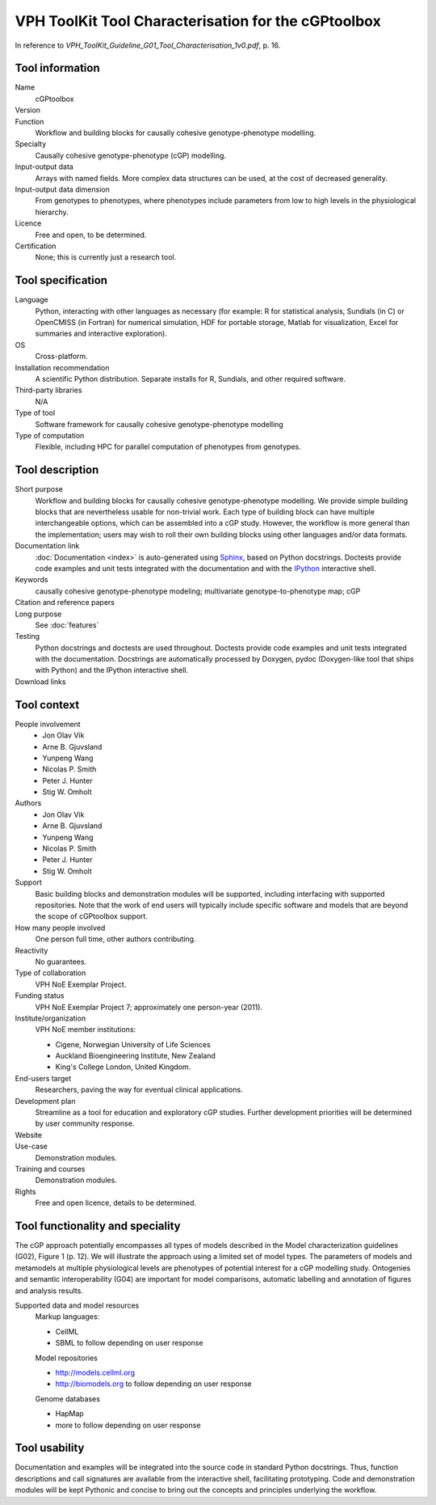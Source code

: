 .. _tool-characterization:

VPH ToolKit Tool Characterisation for the cGPtoolbox
====================================================

In reference to 
`VPH_ToolKit_Guideline_G01_Tool_Characterisation_1v0.pdf`, p. 16.

Tool information
----------------

Name
  cGPtoolbox
Version
  .. todo:: Insert version number here.
Function
  Workflow and building blocks for causally cohesive genotype-phenotype modelling.
Specialty
  Causally cohesive genotype-phenotype (cGP) modelling.
Input-output data
  Arrays with named fields. More complex data structures can be used, at the 
  cost of decreased generality.
Input-output data dimension
  From genotypes to phenotypes, where phenotypes include parameters from low to 
  high levels in the physiological hierarchy.
Licence
  Free and open, to be determined.
  
  .. todo:: Determine licence.

Certification
  None; this is currently just a research tool.

Tool specification
------------------

Language
  Python, interacting with other languages as necessary (for example: R for 
  statistical analysis, Sundials (in C) or OpenCMISS (in Fortran) for numerical 
  simulation, HDF for portable storage, Matlab for visualization, Excel for 
  summaries and interactive exploration).

  .. todo:: Add links.

OS
  Cross-platform.
Installation recommendation
  A scientific Python distribution. Separate installs for R, Sundials, and 
  other required software.
Third-party libraries
  N/A
Type of tool
  Software framework for causally cohesive genotype-phenotype modelling
Type of computation
  Flexible, including HPC for parallel computation of phenotypes from genotypes.

Tool description
----------------

Short purpose
  Workflow and building blocks for causally cohesive genotype-phenotype 
  modelling. We provide simple building blocks that are nevertheless usable for 
  non-trivial work. Each type of building block can have multiple 
  interchangeable options, which can be assembled into a cGP study. However, the 
  workflow is more general than the implementation; users may wish to roll their 
  own building blocks using other languages and/or data formats.
Documentation link
  :doc:`Documentation <index>` is auto-generated using 
  `Sphinx <http://sphinx.pocoo.org>`_, based on Python docstrings. Doctests 
  provide code examples and unit tests integrated with the documentation and 
  with the `IPython <http://ipython.org>`_ interactive shell.

  .. todo:: Demonstration modules, see :doc:`tutorials`.
  
Keywords
  causally cohesive genotype-phenotype modeling; 
  multivariate genotype-to-phenotype map; 
  cGP
Citation and reference papers
  .. todo::
     
     Cite papers:
     
     * Gjuvsland et al. JEB
     * Vik et al. subm. FGP
     * Wang et al. subm.
     * ...

Long purpose
  See :doc:`features`

Testing
  Python docstrings and doctests are used throughout. Doctests provide code 
  examples and unit tests integrated with the documentation. Docstrings are 
  automatically processed by Doxygen, pydoc (Doxygen-like tool that ships with 
  Python) and the IPython interactive shell.
  
  .. todo:: Link to demonstration modules.
  
Download links
  .. todo:: Link to downloads.

Tool context
------------

People involvement
  * Jon Olav Vik
  * Arne B. Gjuvsland
  * Yunpeng Wang
  * Nicolas P. Smith
  * Peter J. Hunter
  * Stig W. Omholt
Authors
  * Jon Olav Vik
  * Arne B. Gjuvsland
  * Yunpeng Wang
  * Nicolas P. Smith
  * Peter J. Hunter
  * Stig W. Omholt
Support
  Basic building blocks and demonstration modules will be supported, including 
  interfacing with supported repositories. Note that the work of end users will 
  typically include specific software and models that are beyond the scope of 
  cGPtoolbox support.
How many people involved
  One person full time, other authors contributing.
Reactivity
  No guarantees.
Type of collaboration
  VPH NoE Exemplar Project.
Funding status
  VPH NoE Exemplar Project 7; approximately one person-year (2011).
Institute/organization
  VPH NoE member institutions:
  
  * Cigene, Norwegian University of Life Sciences
  * Auckland Bioengineering Institute, New Zealand
  * King's College London, United Kingdom.

End-users target
  Researchers, paving the way for eventual clinical applications.
Development plan
  Streamline as a tool for education and exploratory cGP studies. 
  Further development priorities will be determined by user community response.
Website
  .. todo:: Publish on GitHub.
Use-case
  Demonstration modules.
  
  .. todo:: Demonstration modules.

Training and courses
  Demonstration modules.
Rights
  Free and open licence, details to be determined.
  
  .. todo:: Determine licence.

Tool functionality and speciality
---------------------------------

The cGP approach potentially encompasses all types of models described in the 
Model characterization guidelines (G02), Figure 1 (p. 12). We will illustrate 
the approach using a limited set of model types. The parameters of models and 
metamodels at multiple physiological levels are phenotypes of potential 
interest for a cGP modelling study. Ontogenies and semantic interoperability 
(G04) are important for model comparisons, automatic labelling and annotation 
of figures and analysis results.

.. todo:: Add links, including demo of semantic interoperability.

Supported data and model resources
  Markup languages:
  
  * CellML
  * SBML to follow depending on user response

  Model repositories
  
  * http://models.cellml.org
  * http://biomodels.org to follow depending on user response
  
  Genome databases
  
  * HapMap
  * more to follow depending on user response

Tool usability
--------------

Documentation and examples will be integrated into the source code in standard 
Python docstrings. Thus, function descriptions and call signatures are 
available from the interactive shell, facilitating prototyping. Code and 
demonstration modules will be kept Pythonic and concise to bring out the 
concepts and principles underlying the workflow.
